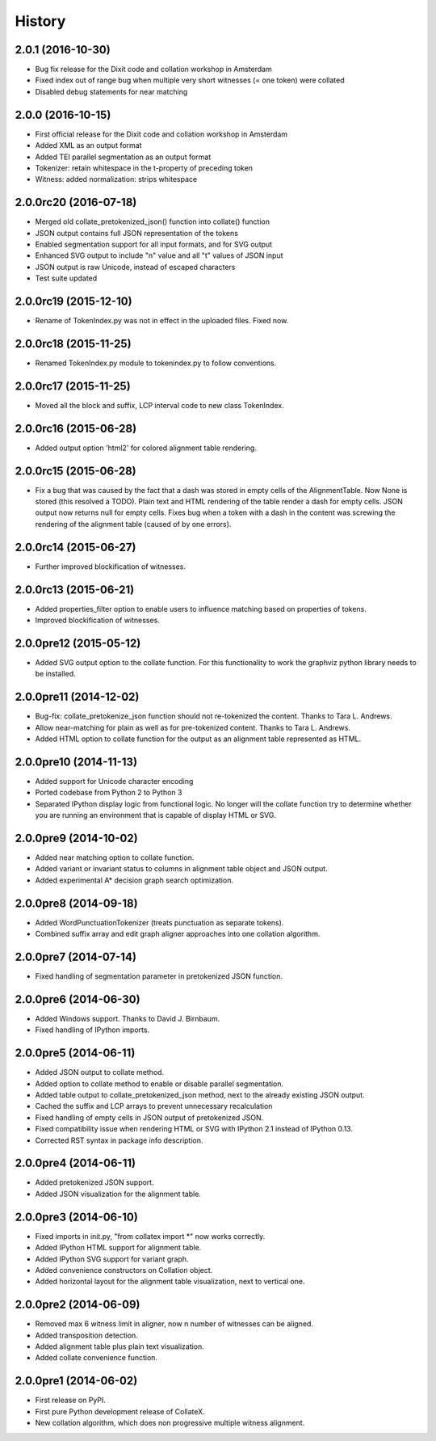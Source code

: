 .. :changelog:

History
-------

2.0.1 (2016-10-30)
++++++++++++++++++
* Bug fix release for the Dixit code and collation workshop in Amsterdam
* Fixed index out of range bug when multiple very short witnesses (= one token) were collated
* Disabled debug statements for near matching

2.0.0 (2016-10-15)
++++++++++++++++++
* First official release for the Dixit code and collation workshop in Amsterdam
* Added XML as an output format
* Added TEI parallel segmentation as an output format
* Tokenizer: retain whitespace in the t-property of preceding token
* Witness: added normalization: strips whitespace

2.0.0rc20 (2016-07-18)
++++++++++++++++++++++
* Merged old collate_pretokenized_json() function into collate() function
* JSON output contains full JSON representation of the tokens
* Enabled segmentation support for all input formats, and for SVG output
* Enhanced SVG output to include "n" value and all "t" values of JSON input
* JSON output is raw Unicode, instead of escaped characters
* Test suite updated

2.0.0rc19 (2015-12-10)
++++++++++++++++++++++
* Rename of TokenIndex.py was not in effect in the uploaded files. Fixed now.

2.0.0rc18 (2015-11-25)
++++++++++++++++++++++
* Renamed TokenIndex.py module to tokenindex.py to follow conventions.

2.0.0rc17 (2015-11-25)
++++++++++++++++++++++

* Moved all the block and suffix, LCP interval code to new class TokenIndex.

2.0.0rc16 (2015-06-28)
++++++++++++++++++++++

* Added output option 'html2' for colored alignment table rendering.

2.0.0rc15 (2015-06-28)
++++++++++++++++++++++

* Fix a bug that was caused by the fact that a dash was stored in empty cells of the AlignmentTable. Now None is stored (this resolved a TODO). Plain text and HTML rendering of the table render a dash for empty cells. JSON output now returns null for empty cells. Fixes bug when a token with a dash in the content was screwing the rendering of the alignment table (caused of by one errors).

2.0.0rc14 (2015-06-27)
++++++++++++++++++++++

* Further improved blockification of witnesses.

2.0.0rc13 (2015-06-21)
++++++++++++++++++++++

* Added properties_filter option to enable users to influence matching based on properties of tokens.
* Improved blockification of witnesses.

2.0.0pre12 (2015-05-12)
+++++++++++++++++++++++

* Added SVG output option to the collate function. For this functionality to work the graphviz python library needs to be installed.

2.0.0pre11 (2014-12-02)
+++++++++++++++++++++++

* Bug-fix: collate_pretokenize_json function should not re-tokenized the content. Thanks to Tara L. Andrews.
* Allow near-matching for plain as well as for pre-tokenized content. Thanks to Tara L. Andrews.
* Added HTML option to collate function for the output as an alignment table represented as HTML.


2.0.0pre10 (2014-11-13)
+++++++++++++++++++++++

* Added support for Unicode character encoding
* Ported codebase from Python 2 to Python 3
* Separated IPython display logic from functional logic. No longer will the collate function try to determine whether you are running an environment that is capable of display HTML or SVG. 

2.0.0pre9 (2014-10-02)
++++++++++++++++++++++

* Added near matching option to collate function.
* Added variant or invariant status to columns in alignment table object and JSON output.
* Added experimental A* decision graph search optimization.  

2.0.0pre8 (2014-09-18)
++++++++++++++++++++++

* Added WordPunctuationTokenizer (treats punctuation as separate tokens).
* Combined suffix array and edit graph aligner approaches into one collation algorithm.

2.0.0pre7 (2014-07-14)
++++++++++++++++++++++

* Fixed handling of segmentation parameter in pretokenized JSON function.

2.0.0pre6 (2014-06-30)
++++++++++++++++++++++

* Added Windows support. Thanks to David J. Birnbaum.
* Fixed handling of IPython imports.

2.0.0pre5 (2014-06-11)
++++++++++++++++++++++

* Added JSON output to collate method.
* Added option to collate method to enable or disable parallel segmentation.
* Added table output to collate_pretokenized_json method, next to the already existing JSON output.
* Cached the suffix and LCP arrays to prevent unnecessary recalculation
* Fixed handling of empty cells in JSON output of pretokenized JSON.
* Fixed compatibility issue when rendering HTML or SVG with IPython 2.1 instead of IPython 0.13.
* Corrected RST syntax in package info description. 

2.0.0pre4 (2014-06-11)
++++++++++++++++++++++

* Added pretokenized JSON support.
* Added JSON visualization for the alignment table.

2.0.0pre3 (2014-06-10)
++++++++++++++++++++++

* Fixed imports in init.py, "from collatex import \*" now works correctly.
* Added IPython HTML support for alignment table.
* Added IPython SVG support for variant graph.
* Added convenience constructors on Collation object. 
* Added horizontal layout for the alignment table visualization, next to vertical one.

2.0.0pre2 (2014-06-09)
++++++++++++++++++++++

* Removed max 6 witness limit in aligner, now n number of witnesses can be aligned. 
* Added transposition detection.
* Added alignment table plus plain text visualization.
* Added collate convenience function.

2.0.0pre1 (2014-06-02)
++++++++++++++++++++++

* First release on PyPI.
* First pure Python development release of CollateX.
* New collation algorithm, which does non progressive multiple witness alignment.
